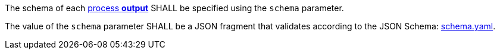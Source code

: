 [[req_ogc-process-description_output-def]]
[.requirement,label="/req/ogc-process-description/output-def"]
====
[.component,class=part]
--
The schema of each <<sc_process_outputs-value-schema,process **output**>> SHALL be specified using the `schema` parameter.
--

[.component,class=part]
--
The value of the `schema` parameter SHALL be a JSON fragment that validates according to the JSON Schema: https://raw.githubusercontent.com/opengeospatial/ogcapi-processes/master/core/openapi/schemas/schema.yaml[schema.yaml].
--
====
